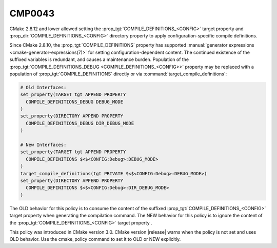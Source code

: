 CMP0043
-------

.. cmake-policy:: CMP0043

CMake 2.8.12 and lower allowed setting the
:prop_tgt:`COMPILE_DEFINITIONS_<CONFIG>` target property and
:prop_dir:`COMPILE_DEFINITIONS_<CONFIG>` directory property to apply
configuration-specific compile definitions.

Since CMake 2.8.10, the :prop_tgt:`COMPILE_DEFINITIONS` property has supported
:manual:`generator expressions <cmake-generator-expressions(7)>` for setting
configuration-dependent content.  The continued existence of the suffixed
variables is redundant, and causes a maintenance burden.  Population of the
:prop_tgt:`COMPILE_DEFINITIONS_DEBUG <COMPILE_DEFINITIONS_<CONFIG>>` property
may be replaced with a population of :prop_tgt:`COMPILE_DEFINITIONS` directly
or via :command:`target_compile_definitions`:

.. code-block:: cmake

  # Old Interfaces:
  set_property(TARGET tgt APPEND PROPERTY
    COMPILE_DEFINITIONS_DEBUG DEBUG_MODE
  )
  set_property(DIRECTORY APPEND PROPERTY
    COMPILE_DEFINITIONS_DEBUG DIR_DEBUG_MODE
  )

  # New Interfaces:
  set_property(TARGET tgt APPEND PROPERTY
    COMPILE_DEFINITIONS $<$<CONFIG:Debug>:DEBUG_MODE>
  )
  target_compile_definitions(tgt PRIVATE $<$<CONFIG:Debug>:DEBUG_MODE>)
  set_property(DIRECTORY APPEND PROPERTY
    COMPILE_DEFINITIONS $<$<CONFIG:Debug>:DIR_DEBUG_MODE>
  )

The OLD behavior for this policy is to consume the content of the suffixed
:prop_tgt:`COMPILE_DEFINITIONS_<CONFIG>` target property when generating the
compilation command. The NEW behavior for this policy is to ignore the content
of the :prop_tgt:`COMPILE_DEFINITIONS_<CONFIG>` target property .

This policy was introduced in CMake version 3.0.  CMake version
|release| warns when the policy is not set and uses OLD behavior.  Use
the cmake_policy command to set it to OLD or NEW explicitly.
